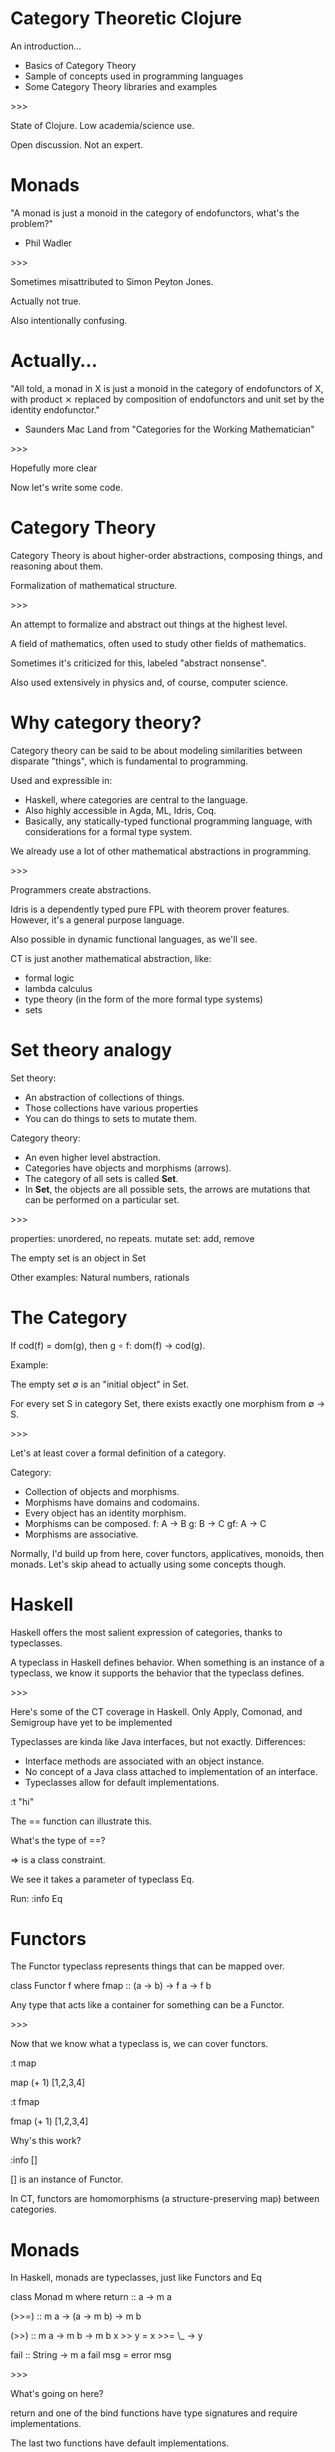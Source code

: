 * Category Theoretic Clojure

An introduction...

- Basics of Category Theory
- Sample of concepts used in programming languages
- Some Category Theory libraries and examples

>>>

State of Clojure.  Low academia/science use.

Open discussion.  Not an expert.
* Monads

"A monad is just a monoid in the category of endofunctors, what's the problem?"

- Phil Wadler

>>>

Sometimes misattributed to Simon Peyton Jones.

Actually not true.

Also intentionally confusing.
* Actually...

"All told, a monad in X is just a monoid in the category of endofunctors of X,
with product ⨯ replaced by composition of endofunctors and unit set by the
identity endofunctor."

- Saunders Mac Land from "Categories for the Working Mathematician"


>>>

Hopefully more clear

Now let's write some code.
* Category Theory

                         [[./history.jpg]]

Category Theory is about higher-order abstractions, composing things, and
reasoning about them.

Formalization of mathematical structure.

>>>

An attempt to formalize and abstract out things at the highest level.

A field of mathematics, often used to study other fields of mathematics.

Sometimes it's criticized for this, labeled "abstract nonsense".

Also used extensively in physics and, of course, computer science.

* Why category theory?

                         [[./dweller.jpg]]

Category theory can be said to be about modeling similarities between disparate
"things", which is fundamental to programming.

Used and expressible in:

- Haskell, where categories are central to the language.
- Also highly accessible in Agda, ML, Idris, Coq.
- Basically, any statically-typed functional programming language, with
  considerations for a formal type system.

We already use a lot of other mathematical abstractions in programming.

>>>

Programmers create abstractions.

Idris is a dependently typed pure FPL with theorem prover features.  However,
it's a general purpose language.

Also possible in dynamic functional languages, as we'll see.

CT is just another mathematical abstraction, like:
- formal logic
- lambda calculus
- type theory (in the form of the more formal type systems)
- sets

* Set theory analogy

Set theory:
- An abstraction of collections of things.
- Those collections have various properties
- You can do things to sets to mutate them.

Category theory:
- An even higher level abstraction.
- Categories have objects and morphisms (arrows).
- The category of all sets is called *Set*.
- In *Set*, the objects are all possible sets, the arrows are mutations that can
  be performed on a particular set.

>>>

properties: unordered, no repeats.
mutate set: add, remove

The empty set is an object in Set

Other examples: Natural numbers, rationals

* The Category

                          [[./basic_category.jpg]]

If cod(f) = dom(g), then g ∘ f: dom(f) → cod(g).

Example:

The empty set ∅ is an "initial object" in Set.

For every set S in category Set, there exists exactly one morphism from ∅ → S.

>>>

Let's at least cover a formal definition of a category.

Category:
- Collection of objects and morphisms.
- Morphisms have domains and codomains.
- Every object has an identity morphism.
- Morphisms can be composed.
  f: A -> B
  g: B -> C
  gf: A -> C
- Morphisms are associative.

Normally, I'd build up from here, cover functors, applicatives, monoids, then
monads.  Let's skip ahead to actually using some concepts though.

* Haskell

Haskell offers the most salient expression of categories, thanks to
typeclasses.

          [[./typeclassopedia.jpg]]

A typeclass in Haskell defines behavior.  When something is an instance of a
typeclass, we know it supports the behavior that the typeclass defines.

>>>

Here's some of the CT coverage in Haskell.  Only Apply, Comonad, and
Semigroup have yet to be implemented

Typeclasses are kinda like Java interfaces, but not exactly.  Differences:
- Interface methods are associated with an object instance.
- No concept of a Java class attached to implementation of an interface.
- Typeclasses allow for default implementations.

:t "hi"

The == function can illustrate this.

What's the type of ==?

=> is a class constraint.

We see it takes a parameter of typeclass Eq.

Run: :info Eq


* Functors

The Functor typeclass represents things that can be mapped over.

class Functor f where
    fmap :: (a -> b) -> f a -> f b

Any type that acts like a container for something can be a Functor.

>>>

Now that we know what a typeclass is, we can cover functors.

:t map

map (+ 1) [1,2,3,4]

:t fmap

fmap (+ 1) [1,2,3,4]

Why's this work?

:info []

[] is an instance of Functor.

In CT, functors are homomorphisms (a structure-preserving map) between
categories.


* Monads

In Haskell, monads are typeclasses, just like Functors and Eq

class Monad m where
    return :: a -> m a

    (>>=) :: m a -> (a -> m b) -> m b

    (>>) :: m a -> m b -> m b
    x >> y = x >>= \_ -> y

    fail :: String -> m a
    fail msg = error msg

>>>

What's going on here?

return and one of the bind functions have type signatures and require
implementations.

The last two functions have default implementations.

Note that this differs a little from the formal CT definition that we didn't
cover.  For example, a monad is defined as a triple of an endofunctor and two
natural transformations.  One of those, return, should be called eta.

* The Maybe monad

What if we want to say something can return a value of a certain type or
nothing at all?  That's not easy to do in most languages.

instance Monad Maybe where
    return x = Just x

    (>>=) m g = case m of
                   Nothing -> Nothing
                   Just x  -> g x
>>>

The Maybe monad is probably one of the simpler monads.

:t Just 1
:t Maybe

f :: Int -> Maybe Int
f 0 = Nothing
f x = Just x

Now that we have a Maybe monad, we can fmap over it.

fmap (+ 1) (Just 2)

* cats

cats is definitely the most popular and active of the libraries that provide
category theory concepts to Clojure.

cats is:
- A more native Clojure-y approach.
- Quite full featured.
- CLJS support.
- Has advanced concepts not often seen outside Haskell, like Semigroups,
  MonadPlus, etc.
- Generative testing support.

>>>

Great documentation, which is also very educational.

None of the CT libs have a ton of activity though.

(defn query-gender-maybe []
  (cats/fmap #(str "demi-" %)
             (rand-nth [(maybe/just (rand-nth my-genders))
                        (maybe/nothing)])))

* Other category theory libraries

There's also algo.monads, which is just a collection of macros for defining
monads.  Also a few others now, of varying adoption.

Fluokitten is probably the second most popular after cats.

>>>

algo.monads was the first, written by Rich.


* Some random observations

Category theory is currently used in programming in two main ways:
- Abstraction tools provided by a language or library for use as primitives for
  building software.
- Higher level abstraction layers for designing programs.

There are implications of being dynamically typed.

Theorem provers love categories.

Monads can be used in creation of DSLs.  Totally doable in Clojure with
existing tools.

Doubtful the concept will ever go mainstream in Clojure.

>>>

Category theory concepts can be a part of the business logic of your program.
E.g. data analytic framework.

Categories in statically typed languages retain the notion that CT is for
composition.  In cats, we can decompose at will.  Though perhaps we can
exercise discipline.

Dependently typed theorem provers are mostly heavily categorical.

Has Rich, Stu, or other core language people said anything about it?

* resources

cats:
https://github.com/funcool/cats

Fluokitten:
http://fluokitten.uncomplicate.org/

algo.monads
https://github.com/clojure/algo.monads

Category Theory for Programmers (free online book):
https://bartoszmilewski.com/2014/10/28/category-theory-for-programmers-the-preface/

Haskell's Typeclassopedia:
https://wiki.haskell.org/Typeclassopedia
